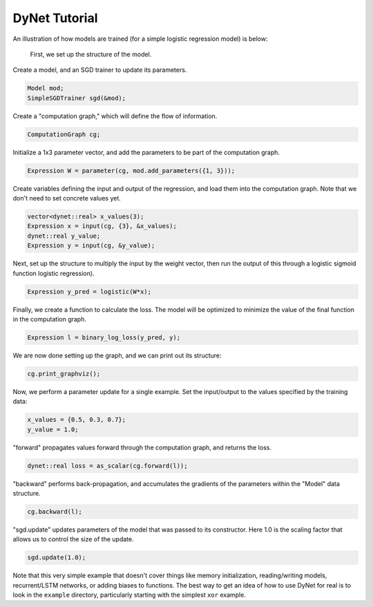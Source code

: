 DyNet Tutorial
==============

An illustration of how models are trained (for a simple logistic
regression model) is below:

 First, we set up the structure of the model.

Create a model, and an SGD trainer to update its parameters.

.. code:: cpp

    Model mod;
    SimpleSGDTrainer sgd(&mod);

Create a "computation graph," which will define the flow of information.

.. code:: cpp

    ComputationGraph cg;

Initialize a 1x3 parameter vector, and add the parameters to be part of the computation graph.

.. code:: cpp

    Expression W = parameter(cg, mod.add_parameters({1, 3}));

Create variables defining the input and output of the regression, and load them into the computation graph. Note that we don't need to set concrete values yet.

.. code:: cpp

    vector<dynet::real> x_values(3);
    Expression x = input(cg, {3}, &x_values);
    dynet::real y_value;
    Expression y = input(cg, &y_value);

Next, set up the structure to multiply the input by the weight vector,  then run the output of this through a logistic sigmoid function logistic regression).

.. code:: cpp

    Expression y_pred = logistic(W*x);

Finally, we create a function to calculate the loss. The model will be optimized to minimize the value of the final function in the computation graph.

.. code:: cpp

    Expression l = binary_log_loss(y_pred, y);

We are now done setting up the graph, and we can print out its structure:

.. code:: cpp

    cg.print_graphviz();

Now, we perform a parameter update for a single example. Set the input/output to the values specified by the training data:

.. code:: cpp

    x_values = {0.5, 0.3, 0.7};
    y_value = 1.0;

"forward" propagates values forward through the computation graph, and returns the loss.

.. code:: cpp

    dynet::real loss = as_scalar(cg.forward(l));

"backward" performs back-propagation, and accumulates the gradients of the parameters within the "Model" data structure.

.. code:: cpp

    cg.backward(l);

"sgd.update" updates parameters of the model that was passed to its constructor. Here 1.0 is the scaling factor that allows us to control the size of the update.

.. code:: cpp

    sgd.update(1.0);

Note that this very simple example that doesn't cover things like memory
initialization, reading/writing models, recurrent/LSTM networks, or
adding biases to functions. The best way to get an idea of how to use
DyNet for real is to look in the ``example`` directory, particularly
starting with the simplest ``xor`` example.
